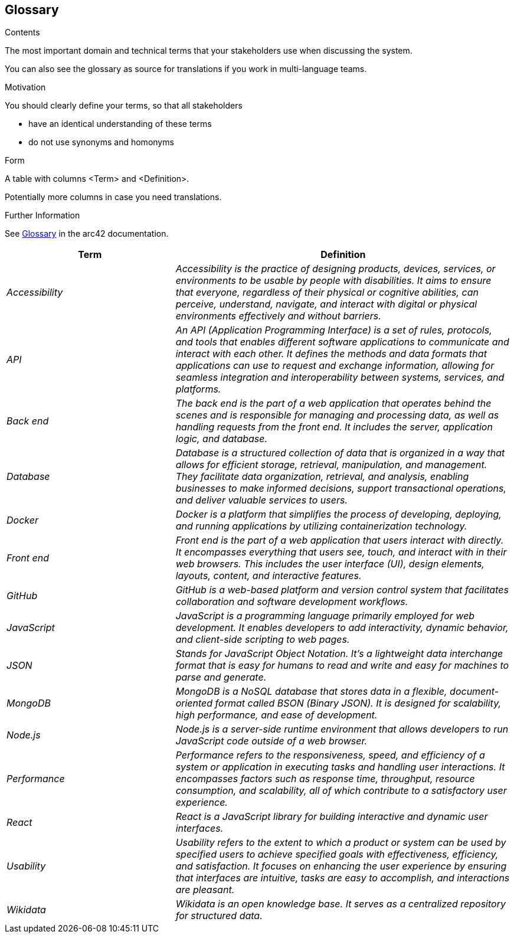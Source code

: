 ifndef::imagesdir[:imagesdir: ../images]

[[section-glossary]]
== Glossary

[role="arc42help"]
****
.Contents
The most important domain and technical terms that your stakeholders use when discussing the system.

You can also see the glossary as source for translations if you work in multi-language teams.

.Motivation
You should clearly define your terms, so that all stakeholders

* have an identical understanding of these terms
* do not use synonyms and homonyms


.Form

A table with columns <Term> and <Definition>.

Potentially more columns in case you need translations.


.Further Information

See https://docs.arc42.org/section-12/[Glossary] in the arc42 documentation.

****

[cols="e,2e" options="header"]
|===
|Term |Definition

|Accessibility|Accessibility is the practice of designing products, devices, services, or environments to be usable by people with disabilities. It aims to ensure that everyone, regardless of their physical or cognitive abilities, can perceive, understand, navigate, and interact with digital or physical environments effectively and without barriers. 
|API|An API (Application Programming Interface) is a set of rules, protocols, and tools that enables different software applications to communicate and interact with each other. It defines the methods and data formats that applications can use to request and exchange information, allowing for seamless integration and interoperability between systems, services, and platforms.
|Back end|The back end is the part of a web application that operates behind the scenes and is responsible for managing and processing data, as well as handling requests from the front end. It includes the server, application logic, and database.
|Database|Database is a structured collection of data that is organized in a way that allows for efficient storage, retrieval, manipulation, and management. They facilitate data organization, retrieval, and analysis, enabling businesses to make informed decisions, support transactional operations, and deliver valuable services to users. 
|Docker|Docker is a platform that simplifies the process of developing, deploying, and running applications by utilizing containerization technology.
|Front end|Front end is the part of a web application that users interact with directly. It encompasses everything that users see, touch, and interact with in their web browsers. This includes the user interface (UI), design elements, layouts, content, and interactive features.
|GitHub|GitHub is a web-based platform and version control system that facilitates collaboration and software development workflows.
|JavaScript|JavaScript is a programming language primarily employed for web development. It enables developers to add interactivity, dynamic behavior, and client-side scripting to web pages.
|JSON|Stands for JavaScript Object Notation. It's a lightweight data interchange format that is easy for humans to read and write and easy for machines to parse and generate.
|MongoDB|MongoDB is a NoSQL database that stores data in a flexible, document-oriented format called BSON (Binary JSON). It is designed for scalability, high performance, and ease of development.
|Node.js|Node.js is a server-side runtime environment that allows developers to run JavaScript code outside of a web browser.
|Performance|Performance refers to the responsiveness, speed, and efficiency of a system or application in executing tasks and handling user interactions. It encompasses factors such as response time, throughput, resource consumption, and scalability, all of which contribute to a satisfactory user experience. 
|React|React is a JavaScript library for building interactive and dynamic user interfaces.
|Usability|Usability refers to the extent to which a product or system can be used by specified users to achieve specified goals with effectiveness, efficiency, and satisfaction. It focuses on enhancing the user experience by ensuring that interfaces are intuitive, tasks are easy to accomplish, and interactions are pleasant. 
|Wikidata|Wikidata is an open knowledge base. It serves as a centralized repository for structured data.
|===
